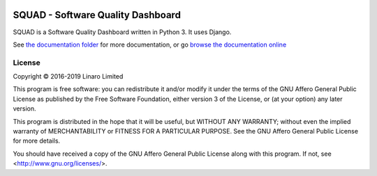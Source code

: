 .. image:: squad.svg
   :target: squad.svg

SQUAD - Software Quality Dashboard
==================================

SQUAD is a Software Quality Dashboard written in Python 3. It uses
Django.

See `the documentation folder`_ for more documentation, or go `browse the
documentation online`_

.. _`the documentation folder`: doc/
.. _`browse the documentation online`: https://squad.readthedocs.io/

License
-------

Copyright © 2016-2019 Linaro Limited

This program is free software: you can redistribute it and/or modify
it under the terms of the GNU Affero General Public License as published by
the Free Software Foundation, either version 3 of the License, or
(at your option) any later version.

This program is distributed in the hope that it will be useful,
but WITHOUT ANY WARRANTY; without even the implied warranty of
MERCHANTABILITY or FITNESS FOR A PARTICULAR PURPOSE.  See the
GNU Affero General Public License for more details.

You should have received a copy of the GNU Affero General Public License
along with this program.  If not, see <http://www.gnu.org/licenses/>.

.. vim: tw=72
